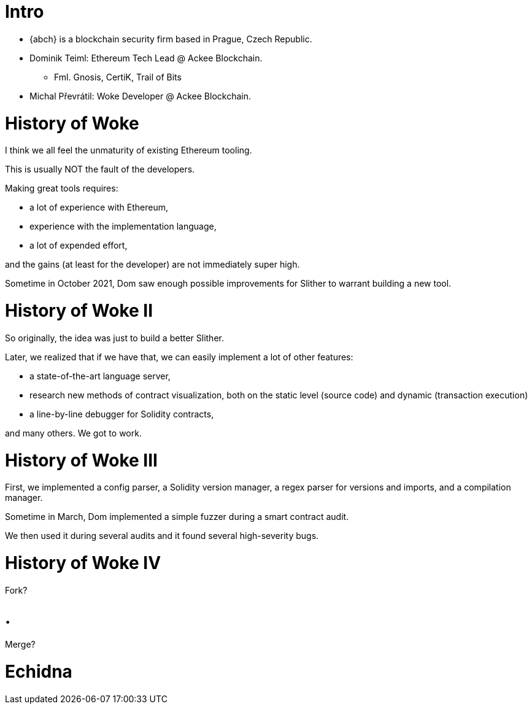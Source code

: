# Intro

* {abch} is a blockchain security firm based in Prague, Czech Republic.
* Dominik Teiml: Ethereum Tech Lead @ Ackee Blockchain.
** Fml. Gnosis, CertiK, Trail of Bits
* Michal Převrátil: Woke Developer @ Ackee Blockchain.

<<<
# History of Woke
I think we all feel the unmaturity of existing Ethereum tooling.

This is usually NOT the fault of the developers.

Making great tools requires:

* a lot of experience with Ethereum,
* experience with the implementation language,
* a lot of expended effort,

and the gains (at least for the developer) are not immediately super high.

Sometime in October 2021, Dom saw enough possible improvements for Slither to warrant building a new tool.

<<<
# History of Woke II
So originally, the idea was just to build a better Slither.

Later, we realized that if we have that, we can easily implement a lot of other features:

* a state-of-the-art language server,
* research new methods of contract visualization, both on the static level (source code) and dynamic (transaction execution)
* a line-by-line debugger for Solidity contracts,

and many others. We got to work.

<<<
# History of Woke III
First, we implemented a config parser, a Solidity version manager, a regex parser for versions and imports, and a compilation manager.

Sometime in March, Dom implemented a simple fuzzer during a smart contract audit.

We then used it during several audits and it found several high-severity bugs.

<<<
# History of Woke IV
Fork?

# .

Merge?

# Echidna